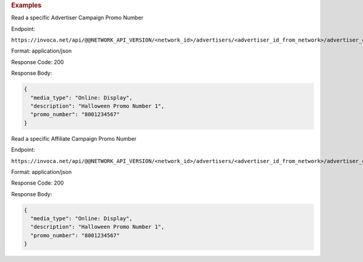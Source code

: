 

.. container:: endpoint-long-description

  .. rubric:: Examples

  Read a specific Advertiser Campaign Promo Number

  Endpoint:

  ``https://invoca.net/api/@@NETWORK_API_VERSION/<network_id>/advertisers/<advertiser_id_from_network>/advertiser_campaigns/<advertiser_campaign_id_from_network>/promo_numbers/<promo_number>.json``

  Format: application/json

  Response Code: 200

  Response Body:

  .. code-block:: json

    {
      "media_type": "Online: Display",
      "description": "Halloween Promo Number 1",
      "promo_number": "8001234567"
    }

  .. raw:: html

    <hr>

  Read a specific Affiliate Campaign Promo Number

  Endpoint:

  ``https://invoca.net/api/@@NETWORK_API_VERSION/<network_id>/advertisers/<advertiser_id_from_network>/advertiser_campaigns/<advertiser_campaign_id_from_network>/affiliates/<affiliate_id_from_network>/affiliate_campaigns/promo_numbers/<promo_number>.json``

  Format: application/json

  Response Code: 200

  Response Body:

  .. code-block:: json

    {
      "media_type": "Online: Display",
      "description": "Halloween Promo Number 1",
      "promo_number": "8001234567"
    }
